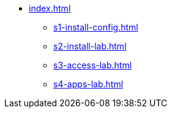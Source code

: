 * xref:index.adoc[]
** xref:s1-install-config.adoc[]
** xref:s2-install-lab.adoc[]
** xref:s3-access-lab.adoc[]
** xref:s4-apps-lab.adoc[]